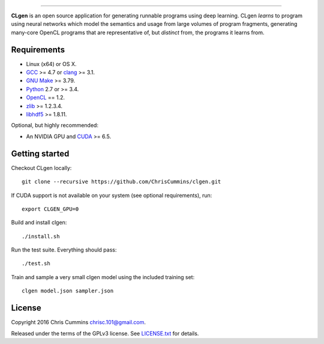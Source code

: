 .. figure:: assets/logo.svg
   :alt: CLgen: Deep Learning Program Generator.
   :width: 420 px
   :align: center

------

.. centered:: |Build Status| |Documentation Status| |Python Version| |License Badge|

**CLgen** is an open source application for generating runnable programs using
deep learning. CLgen *learns* to program using neural networks which model
the semantics and usage from large volumes of program fragments, generating
many-core OpenCL programs that are representative of, but *distinct* from,
the programs it learns from.

.. figure:: assets/pipeline.png
   :alt: labm8

Requirements
------------

-  Linux (x64) or OS X.
-  `GCC <https://gcc.gnu.org/>`__ >= 4.7 or
   `clang <http://llvm.org/releases/download.html>`__ >= 3.1.
-  `GNU Make <http://savannah.gnu.org/projects/make>`__ >= 3.79.
-  `Python <https://www.python.org/>`__ 2.7 or >= 3.4.
-  `OpenCL <https://www.khronos.org/opencl/>`__ == 1.2.
-  `zlib <http://zlib.net/>`__ >= 1.2.3.4.
-  `libhdf5 <https://support.hdfgroup.org/HDF5/release/obtainsrc.html>`__ >= 1.8.11.

Optional, but highly recommended:

-  An NVIDIA GPU and
   `CUDA <http://www.nvidia.com/object/cuda_home_new.html>`__ >= 6.5.

Getting started
---------------

Checkout CLgen locally:

::

    git clone --recursive https://github.com/ChrisCummins/clgen.git

If CUDA support is not available on your system (see optional requirements),
run:

::

    export CLGEN_GPU=0

Build and install clgen:

::

    ./install.sh

Run the test suite. Everything should pass:

::

    ./test.sh

Train and sample a very small clgen model using the included training set:

::

    clgen model.json sampler.json

License
-------

Copyright 2016 Chris Cummins chrisc.101@gmail.com.

Released under the terms of the GPLv3 license. See
`LICENSE.txt </LICENSE.txt>`__ for details.

.. |Build Status| image:: https://travis-ci.com/ChrisCummins/clgen.svg?token=RpzWC2nNxou66YeqVQYw&branch=master
   :target: https://travis-ci.com/ChrisCummins/clgen

.. |Documentation Status| image:: https://img.shields.io/badge/docs-latest-brightgreen.svg

.. |Python Version| image:: https://img.shields.io/badge/python-2%20%26%203-blue.svg
   :target: https://www.python.org/

.. |License Badge| image:: https://img.shields.io/badge/license-GNU%20GPL%20v3-blue.svg
   :target: https://www.gnu.org/licenses/gpl-3.0.en.html
